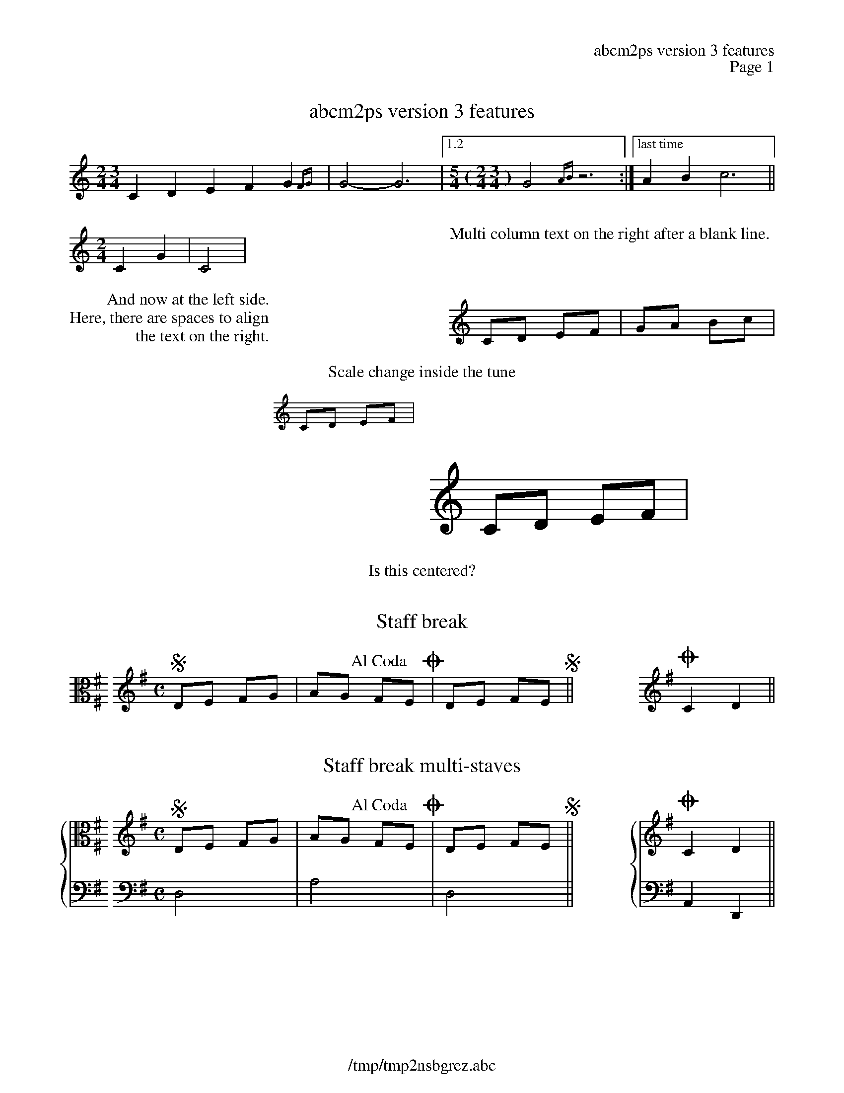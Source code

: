 %%deco alcoda 3 dacs 20 0 0 Al Coda
%%header "		$T\n		Page $P"
%%footer "	$F"

X:1
T:abcm2ps version 3 features
M:2/4 3/4
K:C
C2D2 E2F2G2{FG}|G4-G6|1.2[M:5/4 (2/4 3/4)]G4{AB}z6:|["last time"A2B2 c6||
%%multicol start
%%rightmargin 11.5cm
[M:2/4]C2G2|C4|
%%multicol new
%%leftmargin 11.5cm
%%begintext
%%
Multi column text on the right after a blank line.
%%endtext
%%multicol end
%%multicol start
%%rightmargin 11.5cm
%%begintext
         And now at the left side.
Here, there are spaces to align
                the text on the right.
%%endtext
%%multicol new
%%leftmargin 11.5cm
CD EF|GA Bc|
%%multicol end
%
%%center Scale change inside the tune
%%scale 0.6
%%leftmargin 7cm
%%rightmargin 11cm
CD EF|
%%scale 1.2
%%rightmargin 4cm	% must set the right margin before the left margin
%%leftmargin 11cm
CD EF|
%%leftmargin 5cm
%%scale 1
%%EPS sample3.eps
%%scale 0.75		% set the scale back to default
% restore the left and right margins
%%leftmargin 1.78cm
%%rightmargin 1.78cm
%%center Is this centered?

X:2
T:Staff break
M:none
L:1/8
K:G exp ^F ^F, clef=C
%%staffbreak 0.2cm
[K:G clef=treble][M:C]SDE FG|AG !alcoda!FEO|DE FES||\
%%staffbreak 2cm
[K:G clef=treble]OC2D2||

X:3
T:Staff break multi-staves
M:none
L:1/8
%%staves {1 2}
K:G
V:1
[K:G exp ^F ^F, clef=C]
%%staffbreak 0.2cm
V:2 bass
%%staffbreak 0.2cm
V:1
[K:G clef=treble][M:C]SDE FG|AG !alcoda!FEO|DE FES||\
V:2
[K:G clef=bass][M:C]D,4|A,4|D,4||\
V:1
%%staffbreak 2cm
[K:G clef=treble]OC2D2||
V:2
%%staffbreak 2cm
[K:G clef=bass]A,,2D,,2||

X:4
T:Voice overlay and chords
M:C
L:1/4
K:C
[C2G]A[B3/G2]c/|cdef&ABcd|GA{[FA]}[GB][Ac]|defg&Bcde|
GABc|efga&FGAB&CDEF|GA(&Bc|de&FG|AB&)cd|

X:5
T:Annotations and guitar chords
M:C
L:1/8
%%gchordbox 1
K:C
"^annotation""gchord in box"CD"_below"EG "<left"cd">right"ec|\
"@20,-50anywhere"gf"<("">)"ed (c4y)||

X:6
T:Grace notes
M:C
L:1/4
%%graceslurs 0
K:C
V:1 name="voice name\non\nthree lines"
{B2}A{B}A{B/}A{B//}A|{c4B4}A{c2B2}A{cB}A{c/B/}A|
{a2g2f2 e2d2c2B4}A4|\
	{(AB)}c{(AB}c){(GA)B}c{G(AB}c)|\
	(c2{BA)G}{(G/A/B/) (G/A/B/)}c2||

X:7
T:Drum
M:C
L:1/8
%%staves (1 2)
K:C clef=perc
V:1
^a^f[c^f]^f ^f^f[c^f]^f|^a^f[c^f]^f ^f/c/^f c/^a3/||
V:2
FF/F/ z3/F/ zF/F/ z/F3/|FF/F/ z3/F/ z3/F/ z/F3/||
